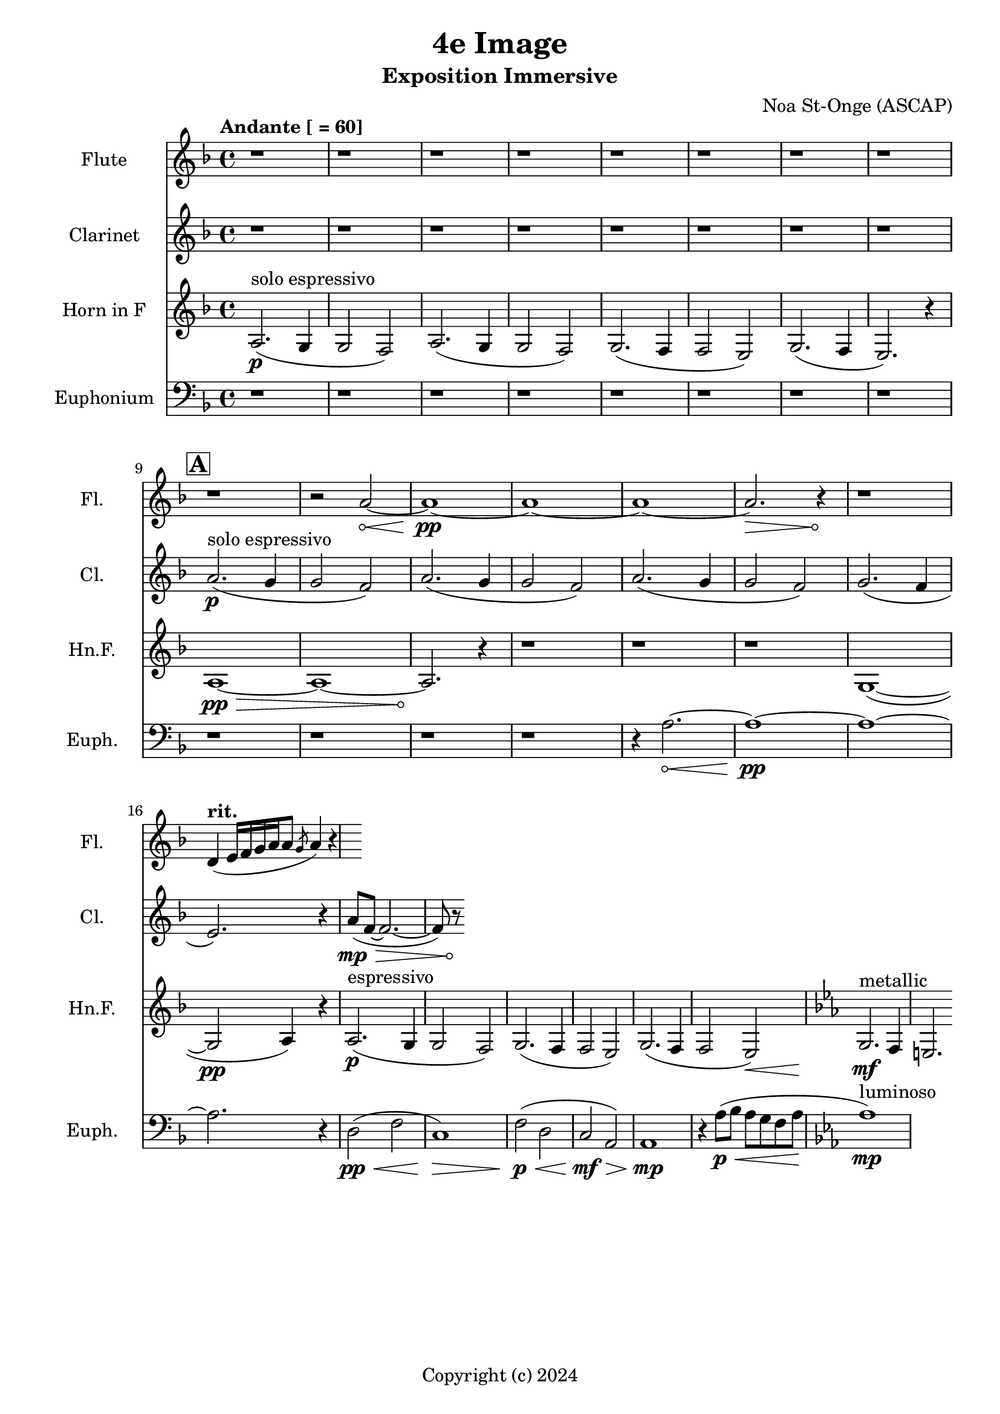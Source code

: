 \version "2.24.2"

\header {
  title = "4e Image"
  subtitle = "Exposition Immersive"
  composer = "Noa St-Onge (ASCAP)"
  copyright = "Copyright (c) 2024"
  % Remove default LilyPond tagline
  tagline = ##f
}

global = {
  \time 4/4
  \tempo "Andante [ = 60]"
  \key f \major
  
   \set Score.rehearsalMarkFormatter = #format-mark-box-alphabet
}

flute = \relative c'' {
  \global
  % Music follows here.
   \repeat unfold 9 {r1} r2
   \override Hairpin.circled-tip = ##t
    a2\< ~ a1\!\pp ~ a1 ~ a1 ~ a2.\> r4\! r1
     
  \tempo \markup { "rit. " } d,4 (e16 [f16 g16 a16 a8] \slashedGrace g8 a4) r4
   
}

clarinet = \relative c'' {
  \global
  \transposition bes
  % Music follows here.
  
  \repeat unfold 8 {r1}
  \mark \default
  a2.\p^"solo espressivo"( g4 g2 f2)
  a2.( g4 g2 f2)
  a2.( g4 g2 f2) 
  g2.( f4 \break e2.) r4

  \override Hairpin.circled-tip = ##t
  a8(\mp\> f8 ~ f2. ~ f8) r8\!
}

hornF = \relative c' {
  \global
  \transposition f
  
  a2.\p^"solo espressivo"( g4 g2 f2)
  a2.( g4 g2 f2)
  g2.( f4 f2 e2)
  g2.( f4 e2.) r4 \break
  
  
  \once \override Hairpin.circled-tip = ##t
  a1\>\pp ~ a1 ~ a2.\!
  
  r4 \repeat unfold 3 {r1}
  
  g1( ~ g2\pp a4) r4
  
  a2.\p^"espressivo"( g4 g2 f2)
  g2. (f4 f2 e2)
  g2. (f4 f2 e2\<)
  
  \key ees \major
  g2.\!\mf^"metallic" f4 e2.
  
}

euphonium = \relative c {
  \global
  
  \repeat unfold 12 {r1} r4
  
  \once \override Hairpin.circled-tip = ##t
  a'2.\< ~ a1\!\pp ~ a1 ~ a2. r4
  
  d,2\pp\<( f2 c1\!)\>
  f2\!\p\<( d2 c2\!\mf\> a2) a1\!\mp
  
  r4 a'8(\<\p bes a g f a 
  \key ees \major 
  aes1\!\mp^"luminoso")
}

flutePart = \new Staff \with {
  instrumentName = "Flute"
  shortInstrumentName = "Fl."
  midiInstrument = "flute"
} \flute

clarinetPart = \new Staff \with {
  instrumentName = "Clarinet"
  shortInstrumentName = "Cl."
  midiInstrument = "clarinet"
} \clarinet

hornFPart = \new Staff \with {
  instrumentName = "Horn in F"
  shortInstrumentName = "Hn.F."
  midiInstrument = "french horn"
} \hornF

euphoniumPart = \new Staff \with {
  instrumentName = "Euphonium"
  shortInstrumentName = "Euph."
  midiInstrument = "trombone"
} { \clef bass \euphonium }

\score {
  <<
    \flutePart
    \transpose c c \clarinetPart
    \transpose c c \hornFPart
    \euphoniumPart
  >>
      \layout {
      indent = 25
      short-indent = 20
    }
  \midi {
    \tempo 4=60
  }
}
